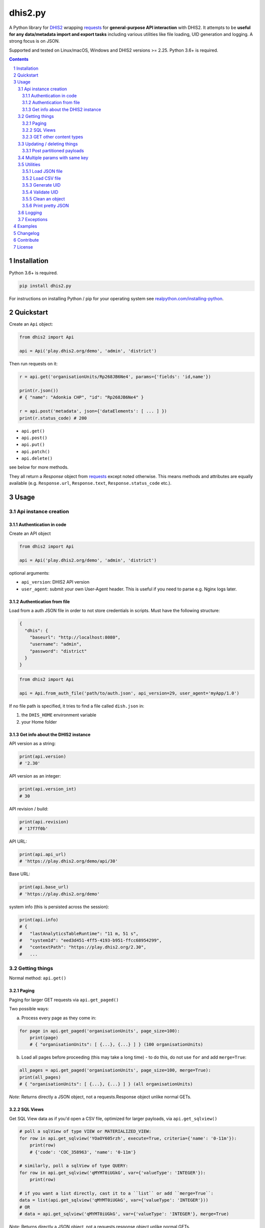 dhis2.py
########

|Latest version| |Downloads| |Build| |BuildWin| |Coverage| |LGTM| |CodeClimate|

A Python library for `DHIS2 <https://dhis2.org>`_ wrapping `requests <http://docs.python-requests.org/en/master/user/quickstart/>`_
for **general-purpose API interaction** with DHIS2. It attempts to be **useful for any data/metadata import and export tasks**
including various utilities like file loading, UID generation and logging. A strong focus is on JSON.

Supported and tested on Linux/macOS, Windows and DHIS2 versions >= 2.25. Python 3.6+ is required.

.. contents::
.. section-numbering::


Installation
=============

Python 3.6+ is required.

.. code:: bash

    pip install dhis2.py

For instructions on installing Python / pip for your operating system see `realpython.com/installing-python <https://realpython.com/installing-python>`_.


Quickstart
==========

Create an ``Api`` object:

.. code:: python

    from dhis2 import Api

    api = Api('play.dhis2.org/demo', 'admin', 'district')

Then run requests on it:

.. code:: python

    r = api.get('organisationUnits/Rp268JB6Ne4', params={'fields': 'id,name'})

    print(r.json())
    # { "name": "Adonkia CHP", "id": "Rp268JB6Ne4" }

    r = api.post('metadata', json={'dataElements': [ ... ] })
    print(r.status_code) # 200


- ``api.get()``
- ``api.post()``
- ``api.put()``
- ``api.patch()``
- ``api.delete()``

see below for more methods.

They all return a *Response* object from `requests <http://docs.python-requests.org/en/master/user/quickstart/>`_
except noted otherwise. This means methods and attributes are equally available
(e.g. ``Response.url``, ``Response.text``, ``Response.status_code`` etc.).

Usage
=====

Api instance creation
-----------------------

Authentication in code
^^^^^^^^^^^^^^^^^^^^^^

Create an API object

.. code:: python

    from dhis2 import Api

    api = Api('play.dhis2.org/demo', 'admin', 'district')

optional arguments:

- ``api_version``: DHIS2 API version
- ``user_agent``: submit your own User-Agent header. This is useful if you need to parse e.g. Nginx logs later.


Authentication from file
^^^^^^^^^^^^^^^^^^^^^^^^^

Load from a auth JSON file in order to not store credentials in scripts.
Must have the following structure:

.. code:: json

    {
      "dhis": {
        "baseurl": "http://localhost:8080",
        "username": "admin",
        "password": "district"
      }
    }

.. code:: python

    from dhis2 import Api

    api = Api.from_auth_file('path/to/auth.json', api_version=29, user_agent='myApp/1.0')


If no file path is specified, it tries to find a file called ``dish.json`` in:

1. the ``DHIS_HOME`` environment variable
2. your Home folder


Get info about the DHIS2 instance
^^^^^^^^^^^^^^^^^^^^^^^^^^^^^^^^^^

API version as a string:

.. code:: python

    print(api.version)
    # '2.30'

API version as an integer:

.. code:: python

    print(api.version_int)
    # 30

API revision / build:

.. code:: python

    print(api.revision)
    # '17f7f0b'

API URL:

.. code:: python

    print(api.api_url)
    # 'https://play.dhis2.org/demo/api/30'

Base URL:

.. code:: python

    print(api.base_url)
    # 'https://play.dhis2.org/demo'

system info (this is persisted across the session):

.. code:: python

    print(api.info)
    # {
    #   "lastAnalyticsTableRuntime": "11 m, 51 s",
    #   "systemId": "eed3d451-4ff5-4193-b951-ffcc68954299",
    #   "contextPath": "https://play.dhis2.org/2.30",
    #   ...


Getting things
--------------

Normal method: ``api.get()``

Paging
^^^^^^

Paging for larger GET requests via ``api.get_paged()``

Two possible ways:

a) Process every page as they come in:

.. code:: python

    for page in api.get_paged('organisationUnits', page_size=100):
        print(page)
        # { "organisationUnits": [ {...}, {...} ] } (100 organisationUnits)

b) Load all pages before proceeding (this may take a long time) - to do this, do not use ``for`` and add ``merge=True``:

.. code:: python

    all_pages = api.get_paged('organisationUnits', page_size=100, merge=True):
    print(all_pages)
    # { "organisationUnits": [ {...}, {...} ] } (all organisationUnits)

*Note:* Returns directly a JSON object, not a requests.Response object unlike normal GETs.


SQL Views
^^^^^^^^^^

Get SQL View data as if you'd open a CSV file, optimized for larger payloads, via ``api.get_sqlview()``

.. code:: python

    # poll a sqlView of type VIEW or MATERIALIZED_VIEW:
    for row in api.get_sqlview('YOaOY605rzh', execute=True, criteria={'name': '0-11m'}):
        print(row)
        # {'code': 'COC_358963', 'name': '0-11m'}

    # similarly, poll a sqlView of type QUERY:
    for row in api.get_sqlview('qMYMT0iUGkG', var={'valueType': 'INTEGER'}):
        print(row)

    # if you want a list directly, cast it to a ``list`` or add ``merge=True``:
    data = list(api.get_sqlview('qMYMT0iUGkG', var={'valueType': 'INTEGER'}))
    # OR
    # data = api.get_sqlview('qMYMT0iUGkG', var={'valueType': 'INTEGER'}, merge=True)

*Note:* Returns directly a JSON object, not a requests.response object unlike normal GETs.

Beginning of 2.26 you can also use normal filtering on sqlViews. In that case, it's recommended
to use the ``stream=True`` parameter of the ``Dhis.get()`` method.



GET other content types
^^^^^^^^^^^^^^^^^^^^^^^

Usually defaults to JSON but you can get other file types:

.. code:: python

    r = api.get('organisationUnits/Rp268JB6Ne4', file_type='xml')
    print(r.text)
    # <?xml version='1.0' encoding='UTF-8'?><organisationUnit ...

    r = api.get('organisationUnits/Rp268JB6Ne4', file_type='pdf')
    with open('/path/to/file.pdf', 'wb') as f:
        f.write(r.content)



Updating / deleting things
--------------------------

Normal methods:

* ``api.post()``
* ``api.put()``
* ``api.patch()``
* ``api.delete()``


Post partitioned payloads
^^^^^^^^^^^^^^^^^^^^^^^^^^

If you have such a large payload (e.g. metadata imports) that you frequently get a HTTP Error:
``413 Request Entity Too Large`` response e.g. from Nginx you might benefit from using
the following method that splits your payload in partitions / chunks and posts them one-by-one.
You define the amount of elements in each POST by specifying a number in ``thresh`` (default: ``1000``).

Note that it is only possible to submit one key per payload (e.g. ``dataElements`` only, not additionally ``organisationUnits`` in the same payload).

``api.post_partitioned()``

.. code:: python
    
    import json
    
    data = {
        "organisationUnits": [
            {...},
            {...} # very large number of org units
        ]
    {
    for response in api.post_partitioned('metadata', json=data, thresh=5000):
        text = json.loads(response.text)
        print('[{}] - {}'.format(text['status'], json.dumps(text['stats'])))


Multiple params with same key
-----------------------------

If you need to pass multiple parameters to your request with the same key, you may submit as a list of tuples instead when e.g.:

.. code:: python

    r = api.get('dataValueSets', params=[
            ('dataSet', 'pBOMPrpg1QX'), ('dataSet', 'BfMAe6Itzgt'),
            ('orgUnit', 'YuQRtpLP10I'), ('orgUnit', 'vWbkYPRmKyS'),
            ('startDate', '2013-01-01'), ('endDate', '2013-01-31')
        ]
    )

alternatively:

.. code:: python

    r = api.get('dataValueSets', params={
        'dataSet': ['pBOMPrpg1QX', 'BfMAe6Itzgt'],
        'orgUnit': ['YuQRtpLP10I', 'vWbkYPRmKyS'],
        'startDate': '2013-01-01',
        'endDate': '2013-01-31'
    })


Utilities
---------

Load JSON file
^^^^^^^^^^^^^^^^^

.. code:: python

    from dhis2 import load_json

    json_data = load_json('/path/to/file.json')
    print(json_data)
    # { "id": ... }


Load CSV file
^^^^^^^^^^^^^^^^

Via a Python generator:

.. code:: python

    from dhis2 import load_csv

    for row in load_csv('/path/to/file.csv'):
        print(row)
        # { "id": ... }

Via a normal list, loaded fully into memory:

.. code:: python

    data = list(load_csv('/path/to/file.csv'))

Generate UID
^^^^^^^^^^^^

Create a DHIS2 UID:

.. code:: python

    uid = generate_uid()
    print(uid)
    # 'Rp268JB6Ne4'

To create a list of 1000 UIDs:

.. code:: python

    uids = [generate_uid() for _ in range(1000)]


Validate UID
^^^^^^^^^^^^

Check if something is a valid DHIS2 UID:

.. code:: python

    uid = 'MmwcGkxy876'
    print(is_valid_uid(uid))
    # True

    uid = 25329
    print(is_valid_uid(uid))
    # False

    uid = 'MmwcGkxy876 '
    print(is_valid_uid(uid))
    # False


Clean an object
^^^^^^^^^^^^^^^^

Useful for deep-removing certain keys in an object,
e.g. remove all sharing by recursively removing all ``user`` and ``userGroupAccesses`` fields.

.. code:: python

    from dhis2 import clean_obj

    metadata = {
        "dataElements": [
            {
                "name": "ANC 1st visit",
                "id": "fbfJHSPpUQD",
                "publicAccess": "rw------",
                "userGroupAccesses": [
                    {
                        "access": "r-r-----",
                        "userGroupUid": "Rg8wusV7QYi",
                        "displayName": "HIV Program Coordinators",
                        "id": "Rg8wusV7QYi"
                    },
                    {
                        "access": "rwr-----",
                        "userGroupUid": "qMjBflJMOfB",
                        "displayName": "Family Planning Program",
                        "id": "qMjBflJMOfB"
                    }
                ]
            }
        ],
        "dataSets": [
            {
                "name": "ART monthly summary",
                "id": "lyLU2wR22tC",
                "publicAccess": "rwr-----",
                "userGroupAccesses": [
                    {
                        "access": "r-rw----",
                        "userGroupUid": "GogLpGmkL0g",
                        "displayName": "_DATASET_Child Health Program Manager",
                        "id": "GogLpGmkL0g"
                    }
                ]
            }
        ]
    }


    cleaned = clean_obj(metadata, ['userGroupAccesses', 'publicAccess'])
    pretty_json(cleaned)

Which would eventually recursively remove all keys matching to ``userGroupAccesses`` or ``publicAccess``:

.. code:: json

    {
      "dataElements": [
        {
          "name": "ANC 1st visit",
          "id": "fbfJHSPpUQD"
        }
      ],
      "dataSets": [
        {
          "name": "ART monthly summary",
          "id": "lyLU2wR22tC"
        }
      ]
    }


Print pretty JSON
^^^^^^^^^^^^^^^^^

Print easy-readable JSON objects with colors, utilizes `Pygments <http://pygments.org/>`_.

.. code:: python

    from dhis2 import pretty_json

    obj = {"dataElements": [{"name": "Accute Flaccid Paralysis (Deaths < 5 yrs)", "id": "FTRrcoaog83", "aggregationType": "SUM"}]}
    pretty_json(obj)

... prints (in a terminal it will have colors):

.. code:: json

    {
      "dataElements": [
        {
          "aggregationType": "SUM",
          "id": "FTRrcoaog83",
          "name": "Accute Flaccid Paralysis (Deaths < 5 yrs)"
        }
      ]
    }


Logging
-------

Logging utilizes `logzero <https://github.com/metachris/logzero>`_.

- Color output depending on log level
- DHIS2 log format including the line of the caller
- optional ``logfile=`` specifies a rotating log file path (20 x 10MB files)


.. code:: python

    from dhis2 import setup_logger, logger

    setup_logger(logfile='/var/log/app.log')

    logger.info('my log message')
    logger.warning('missing something')
    logger.error('something went wrong')
    logger.exception('with stacktrace')

::

    * INFO  2018-06-01 18:19:40,001  my log message [script:86]
    * ERROR  2018-06-01 18:19:40,007  something went wrong [script:87]

Use ``setup_logger(include_caller=False)`` if you want to remove ``[script:86]`` from logs.

Exceptions
----------

There are two exceptions:

- ``RequestException``: DHIS2 didn't like what you requested. See the exception's ``code``, ``url`` and ``description``.
- ``ClientException``: Something didn't work with the client not involving DHIS2.

They both inherit from ``Dhis2PyException``.


Examples
========

* Real-world script examples can be found in the ``examples`` folder.
* dhis2.py is used in `dhis2-pk <https://github.com/davidhuser/dhis2-pk>`_ (dhis2-pocket-knife)

Changelog
==========

Versions `changelog <https://github.com/davidhuser/dhis2.py/blob/master/CHANGELOG.rst>`_

Contribute
==========

Feedback welcome!

- Add `issue <https://github.com/davidhuser/dhis2.py/issues/new>`_
- Install the dev environment (see below)
- Fork, add changes to *master* branch, ensure tests pass with full coverage and add a Pull Request

.. code:: bash

    pip install pipenv
    git clone https://github.com/davidhuser/dhis2.py
    cd dhis2.py
    pipenv install --dev
    pipenv run tests

    # install pre-commit hooks
    pipenv run pre-commit install

    # run type annotation check
    pipenv run mypy dhis2

    # run flake8 style guide enforcement
    pipenv run flake8

License
=======

dhis2.py's source is provided under MIT license.
See LICENCE for details.

* Copyright (c), 2020, David Huser


.. |Latest version| image:: https://img.shields.io/pypi/v/dhis2.py.svg?label=PyPi
   :target: https://pypi.org/project/dhis2.py
   :alt: PyPi version
   
.. |Downloads| image:: https://static.pepy.tech/badge/dhis2-py/month
   :target: https://pepy.tech/project/dhis2.py
   :alt: Downloads

.. |Build| image:: https://img.shields.io/circleci/project/github/davidhuser/dhis2.py/master.svg?label=Linux%20build
   :target: https://circleci.com/gh/davidhuser/dhis2.py
   :alt: CircleCI build

.. |BuildWin| image:: https://img.shields.io/appveyor/ci/davidhuser/dhis2-py.svg?label=Windows%20build
   :target: https://ci.appveyor.com/project/davidhuser/dhis2-py
   :alt: Appveyor build

.. |Coverage| image:: https://img.shields.io/codecov/c/github/davidhuser/dhis2.py.svg?label=Coverage
   :target: https://codecov.io/gh/davidhuser/dhis2.py
   :alt: Test coverage

.. |LGTM| image:: https://img.shields.io/lgtm/grade/python/g/davidhuser/dhis2.py.svg?label=Code%20quality
   :target: https://lgtm.com/projects/g/davidhuser/dhis2.py
   :alt: Code quality

.. |CodeClimate| image:: https://img.shields.io/codeclimate/maintainability/davidhuser/dhis2.py.svg?label=Maintainability
   :target: https://codeclimate.com/github/davidhuser/dhis2.py/maintainability
   :alt: Code maintainability
